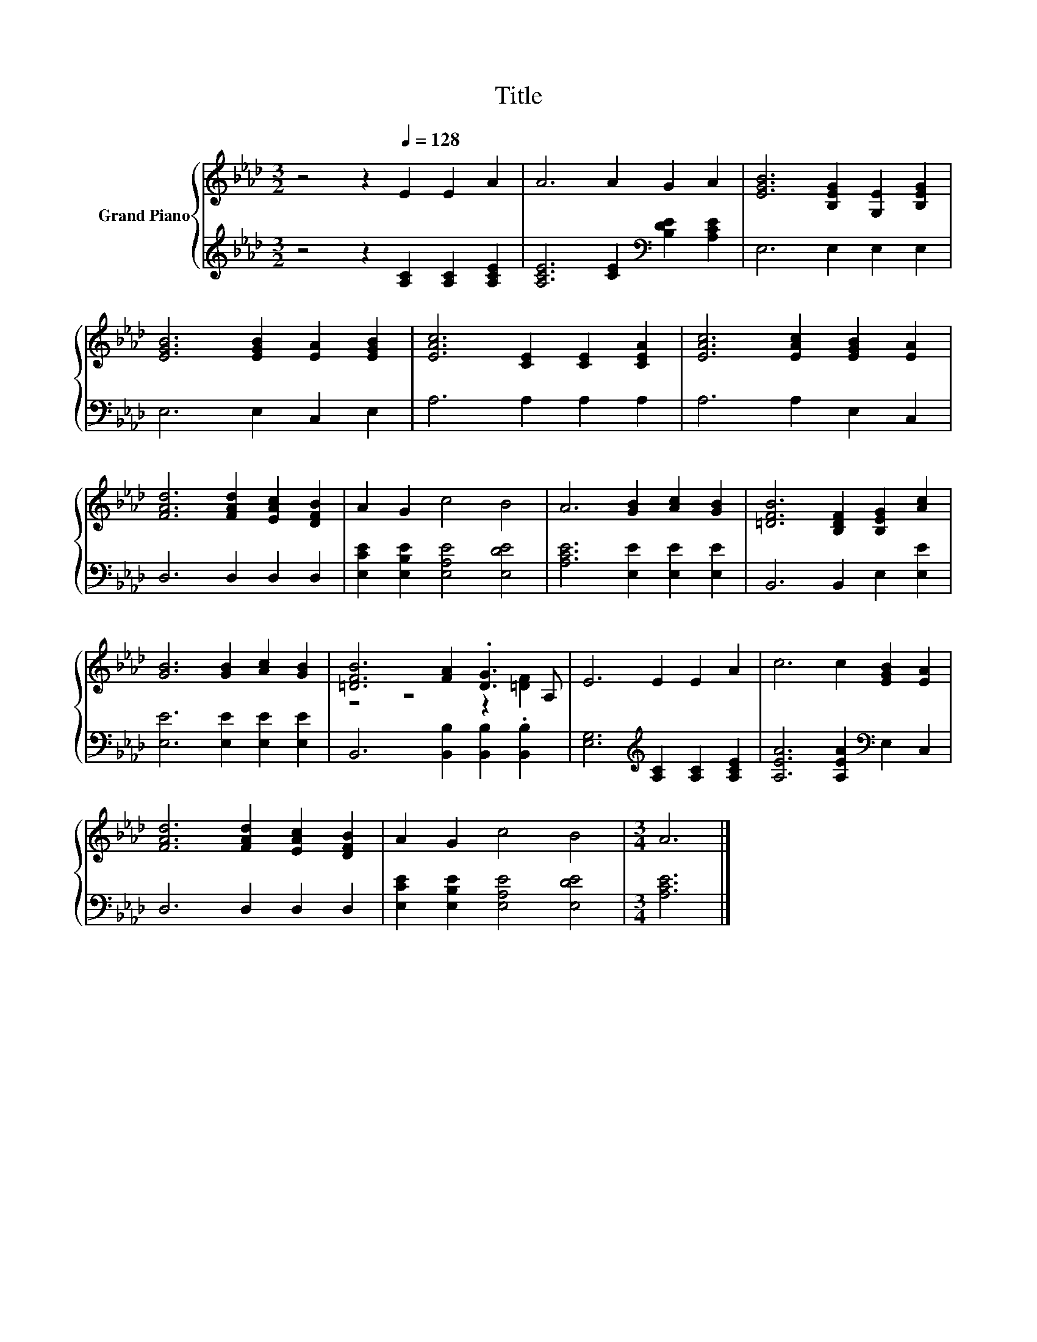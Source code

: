 X:1
T:Title
%%score { ( 1 3 ) | 2 }
L:1/8
M:3/2
K:Ab
V:1 treble nm="Grand Piano"
V:3 treble 
V:2 treble 
V:1
 z4 z2[Q:1/4=128] E2 E2 A2 | A6 A2 G2 A2 | [EGB]6 [B,EG]2 [G,E]2 [B,EG]2 | %3
 [EGB]6 [EGB]2 [EA]2 [EGB]2 | [EAc]6 [CE]2 [CE]2 [CEA]2 | [EAc]6 [EAc]2 [EGB]2 [EA]2 | %6
 [FAd]6 [FAd]2 [EAc]2 [DFB]2 | A2 G2 c4 B4 | A6 [GB]2 [Ac]2 [GB]2 | [=DFB]6 [B,DF]2 [B,EG]2 [Ac]2 | %10
 [GB]6 [GB]2 [Ac]2 [GB]2 | [=DFB]6 [FA]2 .[DG]3 A, | E6 E2 E2 A2 | c6 c2 [EGB]2 [EA]2 | %14
 [FAd]6 [FAd]2 [EAc]2 [DFB]2 | A2 G2 c4 B4 |[M:3/4] A6 |] %17
V:2
 z4 z2 [A,C]2 [A,C]2 [A,CE]2 | [A,CE]6 [CE]2[K:bass] [B,DE]2 [A,CE]2 | E,6 E,2 E,2 E,2 | %3
 E,6 E,2 C,2 E,2 | A,6 A,2 A,2 A,2 | A,6 A,2 E,2 C,2 | D,6 D,2 D,2 D,2 | %7
 [E,CE]2 [E,B,E]2 [E,A,E]4 [E,DE]4 | [A,CE]6 [E,E]2 [E,E]2 [E,E]2 | B,,6 B,,2 E,2 [E,E]2 | %10
 [E,E]6 [E,E]2 [E,E]2 [E,E]2 | B,,6 [B,,B,]2 [B,,B,]2 .[B,,B,]2 | %12
 [E,G,]6[K:treble] [A,C]2 [A,C]2 [A,CE]2 | [A,EA]6 [A,EA]2[K:bass] E,2 C,2 | D,6 D,2 D,2 D,2 | %15
 [E,CE]2 [E,B,E]2 [E,A,E]4 [E,DE]4 |[M:3/4] [A,CE]6 |] %17
V:3
 x12 | x12 | x12 | x12 | x12 | x12 | x12 | x12 | x12 | x12 | x12 | z4 z4 z2 [=DF]2 | x12 | x12 | %14
 x12 | x12 |[M:3/4] x6 |] %17

